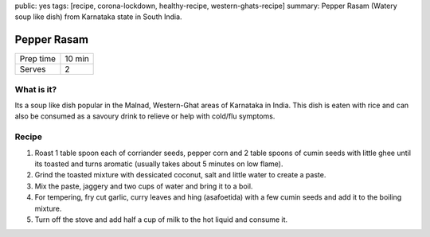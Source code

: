 public: yes
tags: [recipe, corona-lockdown, healthy-recipe, western-ghats-recipe]
summary: Pepper Rasam (Watery soup like dish) from Karnataka state in South India.

Pepper Rasam
============

+-----------+-------------+
| Prep time | 10 min      |
+-----------+-------------+
| Serves    | 2           |
+-----------+-------------+

What is it?
-----------

Its a soup like dish popular in the Malnad, Western-Ghat areas of Karnataka in India. This dish is eaten with rice and can also be consumed as a savoury drink to relieve or help with cold/flu symptoms.

Recipe
------

1. Roast 1 table spoon each of corriander seeds, pepper corn and 2 table spoons of cumin seeds with little ghee until its toasted and turns aromatic (usually takes about 5 minutes on low flame).
2. Grind the toasted mixture with dessicated coconut, salt and little water to create a paste.
3. Mix the paste, jaggery and two cups of water and bring it to a boil.
4. For tempering, fry cut garlic, curry leaves and hing (asafoetida) with a few cumin seeds and add it to the boiling mixture.
5. Turn off the stove and add half a cup of milk to the hot liquid and consume it.
